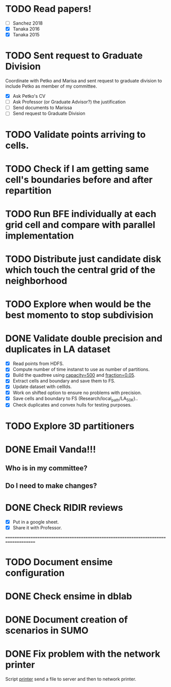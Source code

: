 * TODO *Read papers!*
DEADLINE: <2023-07-07 Fri> SCHEDULED: <2023-07-06 Thu>
  - [ ] Sanchez 2018
  - [X] Tanaka 2016
  - [X] Tanaka 2015
* TODO *Sent request to Graduate Division*
SCHEDULED: <2023-07-10 Mon>
Coordinate with Petko and Marisa and sent request to graduate division to include Petko
as member of my committee.
  - [X] Ask Petko's CV
  - [ ] Ask Professor (or Graduate Advisor?) the justification
  - [ ] Send documents to Marissa
  - [ ] Send request to Graduate Division
* TODO Validate points arriving to cells. 
* TODO Check if I am getting same cell's boundaries before and after repartition
* TODO Run BFE individually at each grid cell and compare with parallel implementation
* TODO Distribute just candidate disk which touch the central grid of the neighborhood
* TODO Explore when would be the best momento to stop subdivision
* DONE Validate double precision and duplicates in LA dataset
CLOSED: [2023-07-06 Thu 17:17]
:LOGBOOK:
- State "DONE"       from "NEXT"       [2023-07-06 Thu 17:17]
:END:
  - [X] Read points from HDFS.
  - [X] Compute number of time instanst to use as number of partitions.
  - [X] Build the quadtree using _capacity=500_ and _fraction=0.05_.
  - [X] Extract cells and boundary and save them to FS.
  - [X] Update dataset with cellIds.
  - [X] Work on shifted option to ensure no problems with precision.
  - [X] Save cells and boundary to FS (Research/local_path/LA_50K)..
  - [X] Check duplicates and convex hulls for testing purposes.
* TODO Explore 3D partitioners
* DONE *Email Vanda!!!*
CLOSED: [2023-07-05 Wed 11:56] DEADLINE: <2023-07-07 Fri> SCHEDULED: <2023-07-05 Wed>
:LOGBOOK:
- State "DONE"       from "NEXT"       [2023-07-05 Wed 11:56]
:END:
** Who is in my committee?
** Do I need to make changes?
* DONE *Check RIDIR reviews*
CLOSED: [2023-07-05 Wed 12:01] DEADLINE: <2023-07-07 Fri> SCHEDULED: <2023-07-05 Wed>
:LOGBOOK:
- State "DONE"       from "NEXT"       [2023-07-05 Wed 12:01]
:END:
  - [X] Put in a google sheet.
  - [X] Share it with Professor.




=====================================================================================  
* TODO Document ensime configuration
* DONE Check ensime in dblab
CLOSED: [2023-07-05 Wed 17:15]
:LOGBOOK:
- State "DONE"       from "NEXT"       [2023-07-05 Wed 17:15]
:END:
* DONE Document creation of scenarios in SUMO
CLOSED: [2023-07-05 Wed 17:13]
:LOGBOOK:
- State "DONE"       from "NEXT"       [2023-07-05 Wed 17:13]
:END:
* DONE Fix problem with the network printer
CLOSED: [2023-07-04 Tue 16:31]
:LOGBOOK:
- State "DONE"       from "NEXT"       [2023-07-04 Tue 16:31]
:END:
Script _printer_ send a file to server and then to network printer.
